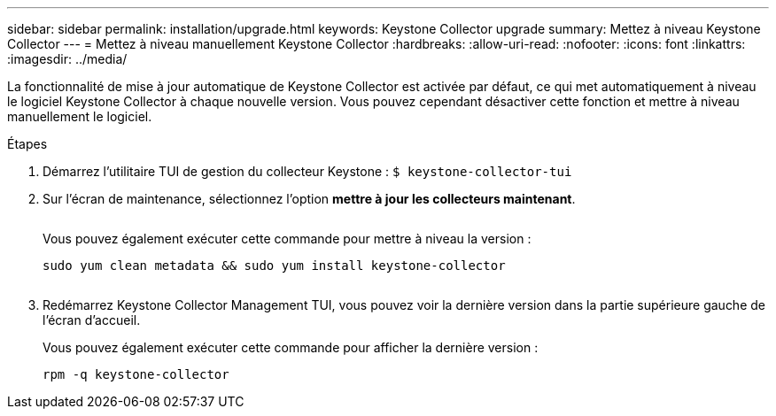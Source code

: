 ---
sidebar: sidebar 
permalink: installation/upgrade.html 
keywords: Keystone Collector upgrade 
summary: Mettez à niveau Keystone Collector 
---
= Mettez à niveau manuellement Keystone Collector
:hardbreaks:
:allow-uri-read: 
:nofooter: 
:icons: font
:linkattrs: 
:imagesdir: ../media/


[role="lead"]
La fonctionnalité de mise à jour automatique de Keystone Collector est activée par défaut, ce qui met automatiquement à niveau le logiciel Keystone Collector à chaque nouvelle version. Vous pouvez cependant désactiver cette fonction et mettre à niveau manuellement le logiciel.

.Étapes
. Démarrez l'utilitaire TUI de gestion du collecteur Keystone :
`$ keystone-collector-tui`
. Sur l'écran de maintenance, sélectionnez l'option *mettre à jour les collecteurs maintenant*.
+
image:upgrade-1.png[""]

+
Vous pouvez également exécuter cette commande pour mettre à niveau la version :

+
[listing]
----
sudo yum clean metadata && sudo yum install keystone-collector
----
+
image:upgrade-2.png[""]

. Redémarrez Keystone Collector Management TUI, vous pouvez voir la dernière version dans la partie supérieure gauche de l'écran d'accueil.
+
Vous pouvez également exécuter cette commande pour afficher la dernière version :

+
[listing]
----
rpm -q keystone-collector
----

